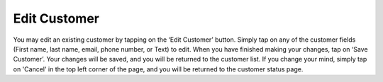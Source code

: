 .. _editcustomer:

Edit Customer
*************

You may edit an existing customer by tapping on the ‘Edit Customer’ button. Simply tap on any of the customer fields (First name, last name, email, phone number, or Text) to edit. When you have finished making your changes, tap on ‘Save Customer’. Your changes will be saved, and you will be returned to the customer list. If you change your mind, simply tap on 'Cancel' in the top left corner of the page, and you will be returned to the customer status page.

.. .. image:: images/edit_customer.png
